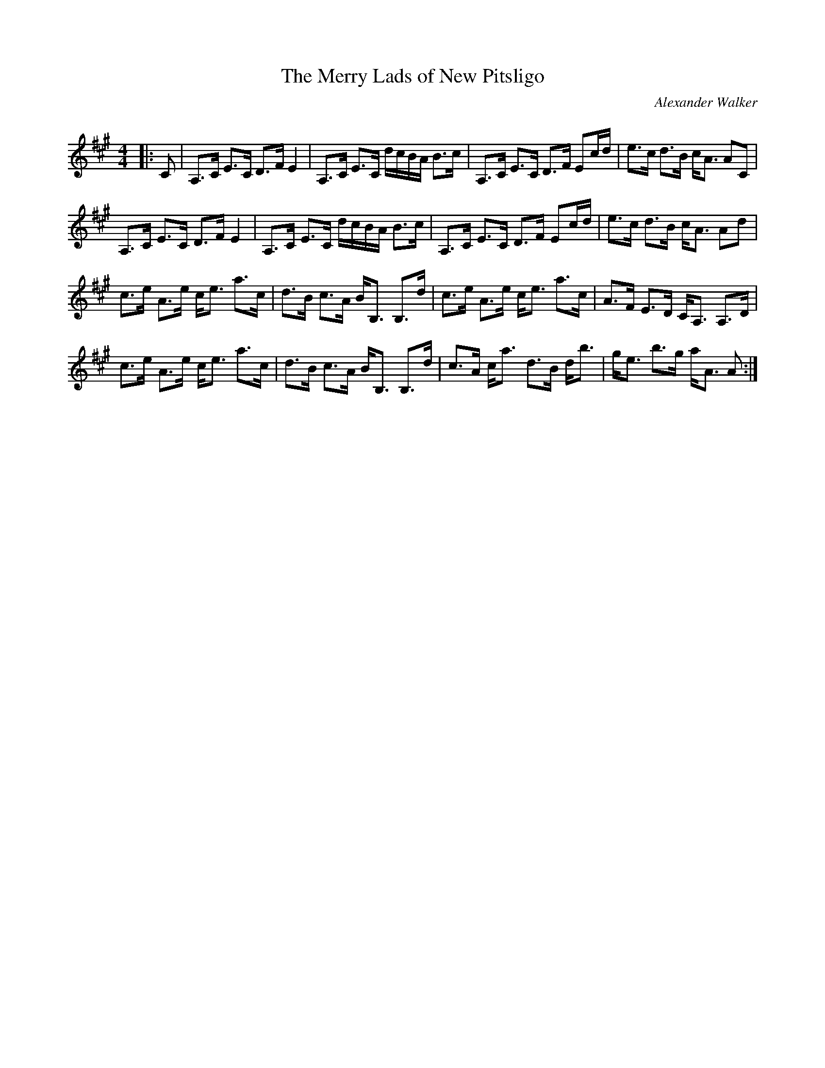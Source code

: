 X:1
T:  The Merry Lads of New Pitsligo
C:Alexander Walker
R:Strathspey
Q: 128
K:A
M:4/4
L:1/16
|:C2|A,3C E3C D3F E4|A,3C E3C dcBA B3c|A,3C E3C D3F E2cd|e3c d3B cA3 A2C2|
A,3C E3C D3F E4|A,3C E3C dcBA B3c|A,3C E3C D3F E2cd|e3c d3B cA3 A2d2|
c3e A3e ce3 a3c|d3B c3A BB,3 B,3d|c3e A3e ce3 a3c|A3F E3D CA,3 A,3D|
c3e A3e ce3 a3c|d3B c3A BB,3 B,3d|c3A ca3 d3B db3|ge3 b3g aA3 A2:|
